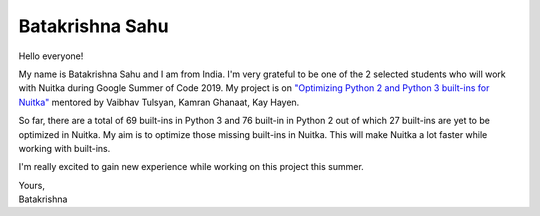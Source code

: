 .. post:: 2019/05/14 08:31:00
   :tags: gsoc2019, Nuitka, portrait
   :author: Batakrishna Sahu

##################
 Batakrishna Sahu
##################

Hello everyone!

My name is Batakrishna Sahu and I am from India. I'm very grateful to be
one of the 2 selected students who will work with Nuitka during Google
Summer of Code 2019. My project is on `"Optimizing Python 2 and Python 3
built-ins for Nuitka"
<https://summerofcode.withgoogle.com/projects/#6183147857772544>`__
mentored by Vaibhav Tulsyan, Kamran Ghanaat, Kay Hayen.

So far, ​there are a total of 69 built-ins in Python 3 and ​76 built-in
in Python 2 out of which 27 built-ins are yet to be optimized in
Nuitka​. My aim is to optimize those missing built-ins in Nuitka. This
will make Nuitka a lot faster while working with built-ins.

I'm really excited to gain new experience while working on this project
this summer.

|  Yours,
|  Batakrishna

